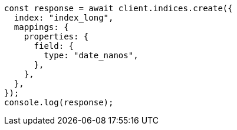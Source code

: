 // This file is autogenerated, DO NOT EDIT
// Use `node scripts/generate-docs-examples.js` to generate the docs examples

[source, js]
----
const response = await client.indices.create({
  index: "index_long",
  mappings: {
    properties: {
      field: {
        type: "date_nanos",
      },
    },
  },
});
console.log(response);
----
